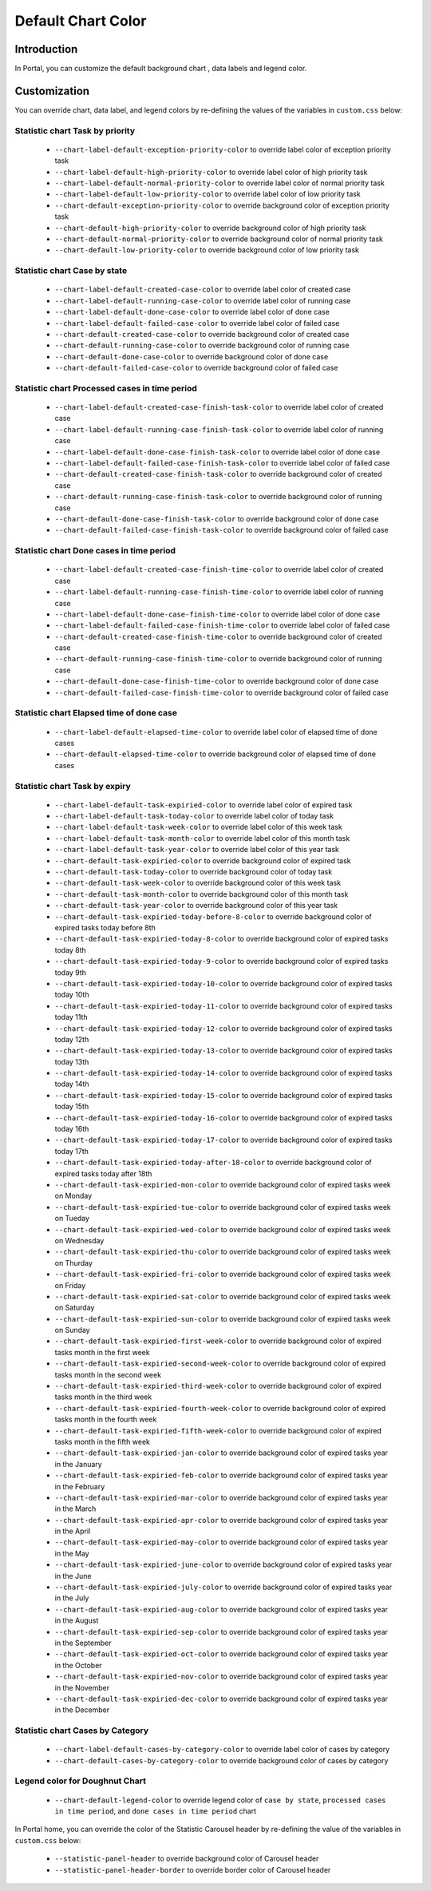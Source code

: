 .. _customization-default-chart-colors:

Default Chart Color
*******************

.. _customization-default-chart-colors-introduction:

Introduction
------------

In Portal, you can customize the default background chart , data labels and legend color.

|default-chart-color|

.. _override-Statistic-colors:

Customization
-------------

You can override chart, data label, and legend colors by re-defining the values of the variables in ``custom.css`` below:

Statistic chart Task by priority
================================
 - ``--chart-label-default-exception-priority-color`` to override label color of exception priority task
 - ``--chart-label-default-high-priority-color`` to override label color of high priority task
 - ``--chart-label-default-normal-priority-color`` to override label color of normal priority task
 - ``--chart-label-default-low-priority-color`` to override label color of low priority task
 - ``--chart-default-exception-priority-color`` to override background color of exception priority task
 - ``--chart-default-high-priority-color`` to override background color of high priority task
 - ``--chart-default-normal-priority-color`` to override background color of normal priority task
 - ``--chart-default-low-priority-color`` to override background color of low priority task

Statistic chart Case by state
=============================
 - ``--chart-label-default-created-case-color`` to override label color of created case
 - ``--chart-label-default-running-case-color`` to override label color of running case
 - ``--chart-label-default-done-case-color`` to override label color of done case
 - ``--chart-label-default-failed-case-color`` to override label color of failed case
 - ``--chart-default-created-case-color`` to override background color of created case
 - ``--chart-default-running-case-color`` to override background color of running case
 - ``--chart-default-done-case-color`` to override background color of done case
 - ``--chart-default-failed-case-color`` to override background color of failed case

Statistic chart Processed cases in time period
==============================================
 - ``--chart-label-default-created-case-finish-task-color`` to override label color of created case
 - ``--chart-label-default-running-case-finish-task-color`` to override label color of running case
 - ``--chart-label-default-done-case-finish-task-color`` to override label color of done case
 - ``--chart-label-default-failed-case-finish-task-color`` to override label color of failed case
 - ``--chart-default-created-case-finish-task-color`` to override background color of created case
 - ``--chart-default-running-case-finish-task-color`` to override background color of running case
 - ``--chart-default-done-case-finish-task-color`` to override background color of done case
 - ``--chart-default-failed-case-finish-task-color`` to override background color of failed case

Statistic chart Done cases in time period
=========================================
 - ``--chart-label-default-created-case-finish-time-color`` to override label color of created case
 - ``--chart-label-default-running-case-finish-time-color`` to override label color of running case
 - ``--chart-label-default-done-case-finish-time-color`` to override label color of done case
 - ``--chart-label-default-failed-case-finish-time-color`` to override label color of failed case
 - ``--chart-default-created-case-finish-time-color`` to override background color of created case
 - ``--chart-default-running-case-finish-time-color`` to override background color of running case
 - ``--chart-default-done-case-finish-time-color`` to override background color of done case
 - ``--chart-default-failed-case-finish-time-color`` to override background color of failed case

Statistic chart Elapsed time of done case
=========================================
 - ``--chart-label-default-elapsed-time-color`` to override label color of elapsed time of done cases
 - ``--chart-default-elapsed-time-color`` to override background color of elapsed time of done cases

Statistic chart Task by expiry
==============================
 - ``--chart-label-default-task-expiried-color`` to override label color of expired task
 - ``--chart-label-default-task-today-color`` to override label color of today task
 - ``--chart-label-default-task-week-color`` to override label color of this week task
 - ``--chart-label-default-task-month-color`` to override label color of this month task
 - ``--chart-label-default-task-year-color`` to override label color of this year task
 - ``--chart-default-task-expiried-color`` to override background color of expired task
 - ``--chart-default-task-today-color`` to override background color of today task
 - ``--chart-default-task-week-color`` to override background color of this week task
 - ``--chart-default-task-month-color`` to override background color of this month task
 - ``--chart-default-task-year-color`` to override background color of this year task
 - ``--chart-default-task-expiried-today-before-8-color`` to override background color of expired tasks today before 8th
 - ``--chart-default-task-expiried-today-8-color`` to override background color of expired tasks today 8th
 - ``--chart-default-task-expiried-today-9-color`` to override background color of expired tasks today 9th
 - ``--chart-default-task-expiried-today-10-color`` to override background color of expired tasks today 10th
 - ``--chart-default-task-expiried-today-11-color`` to override background color of expired tasks today 11th
 - ``--chart-default-task-expiried-today-12-color`` to override background color of expired tasks today 12th
 - ``--chart-default-task-expiried-today-13-color`` to override background color of expired tasks today 13th
 - ``--chart-default-task-expiried-today-14-color`` to override background color of expired tasks today 14th
 - ``--chart-default-task-expiried-today-15-color`` to override background color of expired tasks today 15th
 - ``--chart-default-task-expiried-today-16-color`` to override background color of expired tasks today 16th
 - ``--chart-default-task-expiried-today-17-color`` to override background color of expired tasks today 17th
 - ``--chart-default-task-expiried-today-after-18-color`` to override background color of expired tasks today after 18th
 - ``--chart-default-task-expiried-mon-color`` to override background color of expired tasks week on Monday
 - ``--chart-default-task-expiried-tue-color`` to override background color of expired tasks week on Tueday
 - ``--chart-default-task-expiried-wed-color`` to override background color of expired tasks week on Wednesday
 - ``--chart-default-task-expiried-thu-color`` to override background color of expired tasks week on Thurday
 - ``--chart-default-task-expiried-fri-color`` to override background color of expired tasks week on Friday
 - ``--chart-default-task-expiried-sat-color`` to override background color of expired tasks week on Saturday
 - ``--chart-default-task-expiried-sun-color`` to override background color of expired tasks week on Sunday
 - ``--chart-default-task-expiried-first-week-color`` to override background color of expired tasks month in the first week
 - ``--chart-default-task-expiried-second-week-color`` to override background color of expired tasks month in the second week
 - ``--chart-default-task-expiried-third-week-color`` to override background color of expired tasks month in the third week
 - ``--chart-default-task-expiried-fourth-week-color`` to override background color of expired tasks month in the fourth week
 - ``--chart-default-task-expiried-fifth-week-color`` to override background color of expired tasks month in the fifth week
 - ``--chart-default-task-expiried-jan-color`` to override background color of expired tasks year in the January
 - ``--chart-default-task-expiried-feb-color`` to override background color of expired tasks year in the February
 - ``--chart-default-task-expiried-mar-color`` to override background color of expired tasks year in the March
 - ``--chart-default-task-expiried-apr-color`` to override background color of expired tasks year in the April
 - ``--chart-default-task-expiried-may-color`` to override background color of expired tasks year in the May
 - ``--chart-default-task-expiried-june-color`` to override background color of expired tasks year in the June
 - ``--chart-default-task-expiried-july-color`` to override background color of expired tasks year in the July
 - ``--chart-default-task-expiried-aug-color`` to override background color of expired tasks year in the August
 - ``--chart-default-task-expiried-sep-color`` to override background color of expired tasks year in the September
 - ``--chart-default-task-expiried-oct-color`` to override background color of expired tasks year in the October
 - ``--chart-default-task-expiried-nov-color`` to override background color of expired tasks year in the November
 - ``--chart-default-task-expiried-dec-color`` to override background color of expired tasks year in the December

Statistic chart Cases by Category
=================================
 - ``--chart-label-default-cases-by-category-color`` to override label color of cases by category
 - ``--chart-default-cases-by-category-color`` to override background color of cases by category

Legend color for Doughnut Chart
===============================
 - ``--chart-default-legend-color`` to override legend color of ``case by state``, ``processed cases in time period``, and ``done cases in time period`` chart

In Portal home, you can override the color of the Statistic Carousel header by re-defining the value of the variables in ``custom.css`` below:

 - ``--statistic-panel-header`` to override background color of Carousel header
 - ``--statistic-panel-header-border`` to override border color of Carousel header

.. |default-chart-color| image:: images/default-chart-colors/default-chart-color.png
